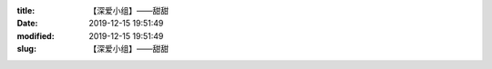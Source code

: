 
:title: 【深爱小组】——甜甜
:date: 2019-12-15 19:51:49
:modified: 2019-12-15 19:51:49
:slug: 【深爱小组】——甜甜


.. raw:: html
    :file: html/【深爱小组】——甜甜.html
